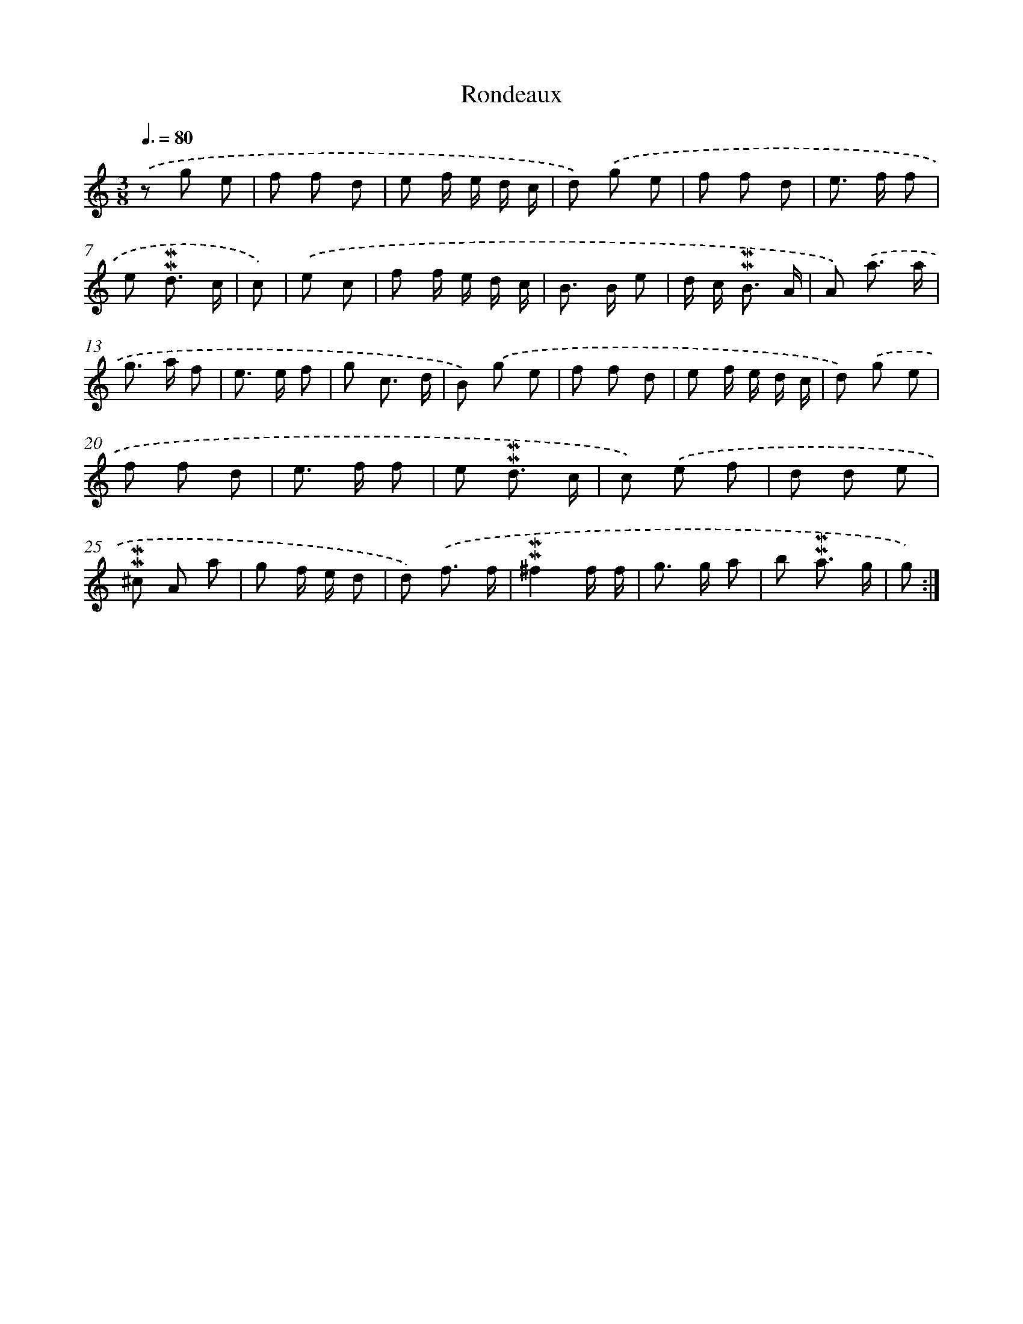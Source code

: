 X: 17039
T: Rondeaux
%%abc-version 2.0
%%abcx-abcm2ps-target-version 5.9.1 (29 Sep 2008)
%%abc-creator hum2abc beta
%%abcx-conversion-date 2018/11/01 14:38:09
%%humdrum-veritas 4268361265
%%humdrum-veritas-data 3433174155
%%continueall 1
%%barnumbers 0
L: 1/8
M: 3/8
Q: 3/8=80
K: C clef=treble
.('z g e |
f f d |
e f/ e/ d/ c/ |
d) .('g e |
f f d |
e> f f |
e !mordent!!mordent!d3/ c/ |
c) |
.('e c [I:setbarnb 9]|
f f/ e/ d/ c/ |
B> B e |
d/ c< !mordent!!mordent!B A/ |
A) .('a3/ a/ |
g> a f |
e> e f |
g c3/ d/ |
B) .('g e |
f f d |
e f/ e/ d/ c/ |
d) .('g e |
f f d |
e> f f |
e !mordent!!mordent!d3/ c/ |
c) .('e f |
d d e |
!mordent!!mordent!^c A a |
g f/ e/ d |
d) .('f3/ f/ |
!mordent!!mordent!^f2f/ f/ |
g> g a |
b !mordent!!mordent!a3/ g/ |
g) :|]

